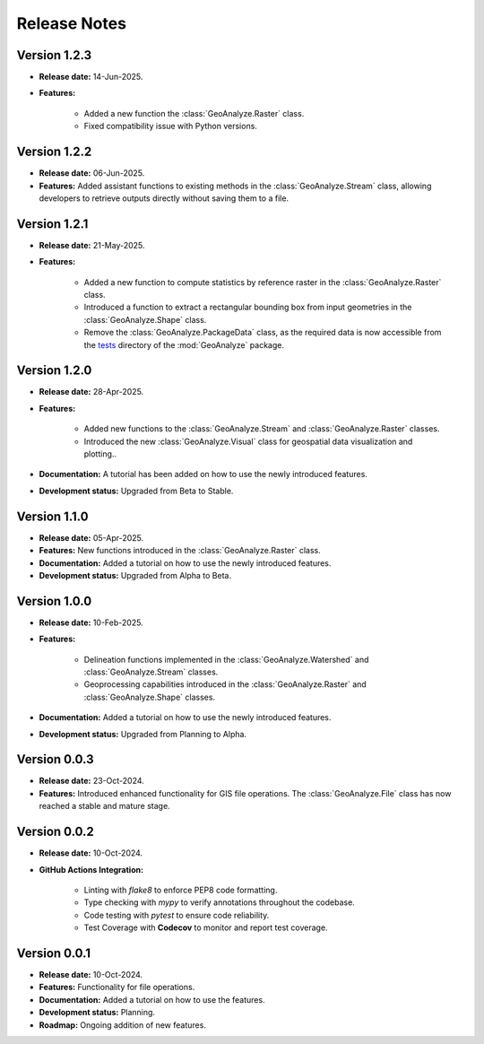 ===============
Release Notes
===============

Version 1.2.3
---------------

* **Release date:** 14-Jun-2025.

* **Features:** 

    * Added a new function the :class:`GeoAnalyze.Raster` class.
    * Fixed compatibility issue with Python versions.


Version 1.2.2
---------------

* **Release date:** 06-Jun-2025.

* **Features:** Added assistant functions to existing methods in the :class:`GeoAnalyze.Stream` class, allowing developers to retrieve outputs directly without saving them to a file.


Version 1.2.1
---------------

* **Release date:** 21-May-2025.

* **Features:**

    * Added a new function to compute statistics by reference raster in the :class:`GeoAnalyze.Raster` class.
    * Introduced a function to extract a rectangular bounding box from input geometries in the :class:`GeoAnalyze.Shape` class.
    * Remove the :class:`GeoAnalyze.PackageData` class, as the required data is now accessible
      from the `tests  <https://github.com/debpal/GeoAnalyze/tree/main/tests>`_ directory of the :mod:`GeoAnalyze` package.


Version 1.2.0
---------------

* **Release date:** 28-Apr-2025.

* **Features:**

    * Added new functions to the :class:`GeoAnalyze.Stream` and :class:`GeoAnalyze.Raster` classes.
    * Introduced the new :class:`GeoAnalyze.Visual` class for geospatial data visualization and plotting..

* **Documentation:** A tutorial has been added on how to use the newly introduced features.

* **Development status:** Upgraded from Beta to Stable.


Version 1.1.0
---------------

* **Release date:** 05-Apr-2025.

* **Features:** New functions introduced in the :class:`GeoAnalyze.Raster` class.

* **Documentation:** Added a tutorial on how to use the newly introduced features.

* **Development status:** Upgraded from Alpha to Beta.


Version 1.0.0
---------------

* **Release date:** 10-Feb-2025.

* **Features:**

    * Delineation functions implemented in the :class:`GeoAnalyze.Watershed` and :class:`GeoAnalyze.Stream` classes.
    * Geoprocessing capabilities introduced in the :class:`GeoAnalyze.Raster` and :class:`GeoAnalyze.Shape` classes.

* **Documentation:** Added a tutorial on how to use the newly introduced features.

* **Development status:** Upgraded from Planning to Alpha.


Version 0.0.3
---------------

* **Release date:** 23-Oct-2024.

* **Features:** Introduced enhanced functionality for GIS file operations. The :class:`GeoAnalyze.File` class has now reached a stable and mature stage.


Version 0.0.2
---------------

* **Release date:** 10-Oct-2024.

* **GitHub Actions Integration:**

    * Linting with `flake8` to enforce PEP8 code formatting.
    * Type checking with `mypy` to verify annotations throughout the codebase.
    * Code testing with `pytest` to ensure code reliability.
    * Test Coverage with **Codecov** to monitor and report test coverage.


Version 0.0.1
---------------

* **Release date:** 10-Oct-2024.

* **Features:** Functionality for file operations.

* **Documentation:** Added a tutorial on how to use the features.

* **Development status:** Planning.

* **Roadmap:** Ongoing addition of new features.